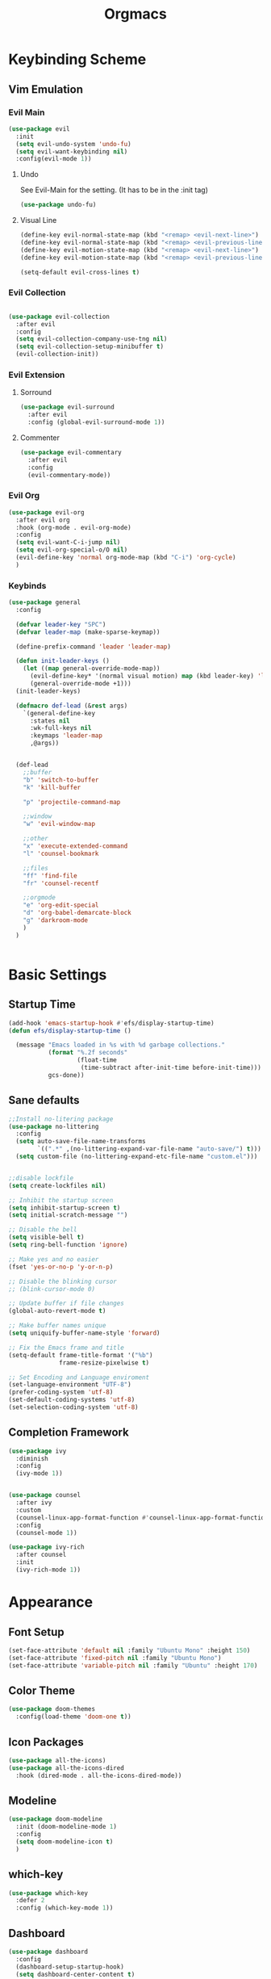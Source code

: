 #+Title: Orgmacs
#+Startup: overview

* Keybinding Scheme
** Vim Emulation
*** Evil Main
#+begin_src emacs-lisp
  (use-package evil
    :init
    (setq evil-undo-system 'undo-fu)
    (setq evil-want-keybinding nil)
    :config(evil-mode 1))

#+end_src
**** Undo
See Evil-Main for the setting. (It has to be in the :init tag)
#+BEGIN_SRC emacs-lisp
  (use-package undo-fu)
#+END_SRC
**** Visual Line
#+begin_src emacs-lisp
  (define-key evil-normal-state-map (kbd "<remap> <evil-next-line>") 'evil-next-visual-line)
  (define-key evil-normal-state-map (kbd "<remap> <evil-previous-line>") 'evil-previous-visual-line)
  (define-key evil-motion-state-map (kbd "<remap> <evil-next-line>") 'evil-next-visual-line)
  (define-key evil-motion-state-map (kbd "<remap> <evil-previous-line>") 'evil-previous-visual-line)

  (setq-default evil-cross-lines t)
#+end_src

*** Evil Collection
#+begin_src emacs-lisp

  (use-package evil-collection
    :after evil
    :config
    (setq evil-collection-company-use-tng nil)
    (setq evil-collection-setup-minibuffer t)
    (evil-collection-init))

#+end_src
*** Evil Extension
**** Sorround
#+begin_src emacs-lisp
  (use-package evil-surround
    :after evil
    :config (global-evil-surround-mode 1))
#+end_src
**** Commenter
#+begin_src emacs-lisp
  (use-package evil-commentary
    :after evil
    :config
    (evil-commentary-mode))
#+end_src

*** Evil Org
#+begin_src emacs-lisp
  (use-package evil-org
    :after evil org
    :hook (org-mode . evil-org-mode)
    :config
    (setq evil-want-C-i-jump nil)
    (setq evil-org-special-o/O nil)
    (evil-define-key 'normal org-mode-map (kbd "C-i") 'org-cycle)
    )
#+end_src
*** Keybinds

#+BEGIN_SRC emacs-lisp
  (use-package general
    :config

    (defvar leader-key "SPC")
    (defvar leader-map (make-sparse-keymap))

    (define-prefix-command 'leader 'leader-map)

    (defun init-leader-keys ()
      (let ((map general-override-mode-map))
        (evil-define-key* '(normal visual motion) map (kbd leader-key) 'leader)
        (general-override-mode +1)))
    (init-leader-keys)

    (defmacro def-lead (&rest args)
      `(general-define-key
        :states nil
        :wk-full-keys nil
        :keymaps 'leader-map
        ,@args))


    (def-lead
      ;;buffer
      "b" 'switch-to-buffer
      "k" 'kill-buffer

      "p" 'projectile-command-map

      ;;window
      "w" 'evil-window-map

      ;;other
      "x" 'execute-extended-command
      "l" 'counsel-bookmark

      ;;files
      "ff" 'find-file
      "fr" 'counsel-recentf

      ;;orgmode
      "e" 'org-edit-special
      "d" 'org-babel-demarcate-block
      "g" 'darkroom-mode
      )
    )


#+END_SRC
** COMMENT Easy Keybinds
#+begin_src emacs-lisp
  (cua-mode 1)
  (global-set-key (kbd "C-f") 'isearch-forward)
  (global-set-key (kbd "C-s") 'save-buffer)
  (global-set-key (kbd "C-b") 'counsel-switch-buffer)
  (global-set-key (kbd "C-e") (kbd "C-c '"))
  (global-set-key (kbd "C-S-p") 'execute-extended-command)
#+end_src
* Basic Settings
** Startup Time

#+begin_src emacs-lisp
  (add-hook 'emacs-startup-hook #'efs/display-startup-time)
  (defun efs/display-startup-time ()

    (message "Emacs loaded in %s with %d garbage collections."
             (format "%.2f seconds"
                     (float-time
                      (time-subtract after-init-time before-init-time)))
             gcs-done))

#+end_src

** Sane defaults
#+BEGIN_SRC emacs-lisp
  ;;Install no-litering package
  (use-package no-littering
    :config
    (setq auto-save-file-name-transforms
          `((".*" ,(no-littering-expand-var-file-name "auto-save/") t)))
    (setq custom-file (no-littering-expand-etc-file-name "custom.el")))


  ;;disable lockfile
  (setq create-lockfiles nil)

  ;; Inhibit the startup screen
  (setq inhibit-startup-screen t)
  (setq initial-scratch-message "")

  ;; Disable the bell
  (setq visible-bell t)
  (setq ring-bell-function 'ignore)

  ;; Make yes and no easier
  (fset 'yes-or-no-p 'y-or-n-p)

  ;; Disable the blinking cursor
  ;; (blink-cursor-mode 0)

  ;; Update buffer if file changes
  (global-auto-revert-mode t)

  ;; Make buffer names unique
  (setq uniquify-buffer-name-style 'forward)

  ;; Fix the Emacs frame and title
  (setq-default frame-title-format '("%b")
                frame-resize-pixelwise t)

  ;; Set Encoding and Language enviroment
  (set-language-environment "UTF-8")
  (prefer-coding-system 'utf-8)
  (set-default-coding-systems 'utf-8)
  (set-selection-coding-system 'utf-8)

#+END_SRC

** Completion Framework
#+BEGIN_SRC emacs-lisp
  (use-package ivy
    :diminish
    :config
    (ivy-mode 1))


  (use-package counsel
    :after ivy
    :custom
    (counsel-linux-app-format-function #'counsel-linux-app-format-function-name-only)
    :config
    (counsel-mode 1))

  (use-package ivy-rich
    :after counsel
    :init
    (ivy-rich-mode 1))
#+END_SRC
* Appearance
** Font Setup
#+begin_src emacs-lisp
  (set-face-attribute 'default nil :family "Ubuntu Mono" :height 150)
  (set-face-attribute 'fixed-pitch nil :family "Ubuntu Mono")
  (set-face-attribute 'variable-pitch nil :family "Ubuntu" :height 170)
#+end_src
** Color Theme
#+BEGIN_SRC emacs-lisp
  (use-package doom-themes
    :config(load-theme 'doom-one t))
#+END_SRC
** COMMENT Disable Toolbars
#+BEGIN_SRC emacs-lisp
  (if (fboundp 'tool-bar-mode)
      (tool-bar-mode -1))
  (if (fboundp 'scroll-bar-mode)
      (scroll-bar-mode -1))
  (if (fboundp 'menu-bar-mode)
      (menu-bar-mode -1))
#+END_SRC

** Icon Packages
#+BEGIN_SRC emacs-lisp
  (use-package all-the-icons)
  (use-package all-the-icons-dired
    :hook (dired-mode . all-the-icons-dired-mode))
#+END_SRC

** Modeline
#+BEGIN_SRC emacs-lisp
  (use-package doom-modeline
    :init (doom-modeline-mode 1)
    :config
    (setq doom-modeline-icon t)
    )
#+END_SRC

** which-key
#+BEGIN_SRC emacs-lisp
  (use-package which-key
    :defer 2
    :config (which-key-mode 1))
#+END_SRC

** Dashboard
#+BEGIN_SRC emacs-lisp
  (use-package dashboard
    :config
    (dashboard-setup-startup-hook)
    (setq dashboard-center-content t)
    (setq dashboard-set-heading-icons t)
    (setq dashboard-set-file-icons t)
    (setq dashboard-startup-banner 'logo)
    (setq dashboard-banner-logo-title "Click on any of the below items for more information")
    (setq dashboard-items '((recents  . 5)
                            (bookmarks . 5)
                            (projects . 5)))
    (setq dashboard-projects-switch-function 'counsel-projectile-switch-project-by-name)
  )
#+END_SRC

** Line Numbers
#+begin_src emacs-lisp
  (global-display-line-numbers-mode t)

  ;; Disable line numbers for some modes
  (dolist (mode '(org-mode-hook
                  term-mode-hook
                  fundamental-mode-hook
                  shell-mode-hook
                  eshell-mode-hook))
    (add-hook mode (lambda () (display-line-numbers-mode 0))))
#+end_src
* Org-Mode
** Appearance
*** Fonts
#+begin_src emacs-lisp
  (custom-set-faces
   '(org-block ((t (:inherit fixed-pitch))))
   '(org-block-begin-line ((t (:inherit (shadow fixed-pitch)))))
   '(org-block-end-line ((t (:inherit org-block-begin-line))))
   '(org-code ((t (:inherit (shadow fixed-pitch)))))
   '(org-document-info ((t (:foreground "dark orange"))))
   '(org-document-info-keyword ((t (:inherit (shadow fixed-pitch)))))
   '(org-indent ((t (:inherit (org-hide fixed-pitch)))))
   '(org-link ((t (:foreground "royal blue" :underline t))))
   '(org-meta-line ((t (:inherit (font-lock-comment-face fixed-pitch)))))
   '(org-property-value ((t (:inherit fixed-pitch))) t)
   '(org-special-keyword ((t (:inherit (font-lock-comment-face fixed-pitch)))))
   '(org-table ((t (:inherit fixed-pitch :foreground "#83a598"))))
   '(org-tag ((t (:inherit (shadow fixed-pitch) :weight bold :height 0.8))))
   '(org-verbatim ((t (:inherit (shadow fixed-pitch)))))
   '(org-level-1 ((t (:inherit outline-1 :height 1.5))))
   '(org-level-2 ((t (:inherit outline-2 :height 1.3))))
   '(org-level-3 ((t (:inherit outline-3 :height 1.1))))
   '(org-level-4 ((t (:inherit outline-4 :height 1.0))))
   '(org-level-5 ((t (:inherit outline-5 :height 1.0))))
   '(org-level-6 ((t (:inherit outline-6 :height 1.0))))
   '(org-level-7 ((t (:inherit outline-7 :height 1.0))))
   '(org-level-8 ((t (:inherit outline-8 :height 1.0))))
   '(org-document-title ((t (:inherit outline-1 :bold t :height 1.5))))
   )
#+END_SRC
*** Special characters
Make bullet-lists look nice
#+begin_src emacs-lisp
  (font-lock-add-keywords 'org-mode '(("^ *\\([-]\\) " (0 (prog1 ()
                                                            (compose-region (match-beginning 1) (match-end 1) "•"))))))
#+end_src
Turn on support for some in line LaTeX figures like rightarrow (just with a \
in front of it). For Example: \rightarrow or \lambda or \Rightarrow
#+begin_src emacs-lisp
  (setq org-pretty-entities t)
#+end_src
*** Non Monospace Font
#+begin_src emacs-lisp
  (add-hook 'org-mode-hook 'variable-pitch-mode)
#+end_src
** Setup
#+BEGIN_SRC emacs-lisp
  (add-hook 'org-mode-hook 'org/setup)

  (defun org/setup ()
    (org-indent-mode)
    (setq-default fill-column 80)
    (auto-fill-mode 1))

  ;; (setq org-src-tab-acts-natively t)
  ;; (setq org-catch-invisible-edits 'show)
  ;; (setq evil-auto-indent nil))
#+END_SRC
** Interaction
*** Mouse-support
#+begin_src emacs-lisp
  (global-set-key (kbd "<mouse-8>") 'previous-buffer)
  (global-set-key (kbd "<mouse-9>") 'next-buffer)

  (require 'org-mouse)
#+end_src

*** Structure Templates
#+begin_src emacs-lisp
  (require 'org-tempo)
  (add-to-list 'org-structure-template-alist '("el" . "src emacs-lisp"))
  (add-to-list 'org-structure-template-alist '("py" . "src python"))
#+end_src
** todo-management settings
#+begin_src emacs-lisp
  (setq org-log-done 'time)
#+end_src
** export-settings
*** org ignore
#+BEGIN_SRC emacs-lisp
  (require 'ox-extra)
  (ox-extras-activate '(ignore-headlines))
#+END_SRC
** source-code-interaction
#+BEGIN_SRC emacs-lisp
  (org-babel-do-load-languages
   'org-babel-load-languages
   '(
     (emacs-lisp . t)
     (python . t)
     (java . t)
     (C . t)
     ))
#+END_SRC
** Org Extensions
*** Org Download
#+BEGIN_SRC emacs-lisp
  (use-package org-download
    :custom
    (org-download-method 'directory)
    (org-download-image-dir "org_images")
    (org-download-heading-lvl nil)
    (org-download-timestamp "%Y%m%d-%H%M%S_"))
#+END_SRC
*** Org Ref
#+BEGIN_SRC emacs-lisp
  (use-package org-ref
    :defer 10)
#+END_SRC
* Development
** Projects
#+begin_src emacs-lisp
  (use-package projectile)
#+end_src
** Prog-Languages
*** Haskell
#+begin_src emacs-lisp
  (use-package haskell-mode
    :mode ("\\.hs\\'" . haskell-mode))
#+end_src
*** Python
#+begin_src emacs-lisp
  (setq python-shell-interpreter "python3")
#+end_src
** Auto-Completion
*** Company
#+BEGIN_SRC emacs-lisp
  (use-package company
    :config
    (setq company-idle-delay 0.0)
    (setq company-minimum-prefix-length 1)
    (setq company-backends '((company-files company-capf company-yasnippet)))
    (global-company-mode)
    )
#+END_SRC
#+begin_src emacs-lisp
  (use-package company-box
    :after company
    :hook (company-mode . company-box-mode)
    :config
    (setq company-box-backends-colors nil)
    )
#+end_src
*** Yasnippet
#+begin_src emacs-lisp
  (use-package yasnippet
    :after company
    :config
    (yas-reload-all)
    (add-hook 'prog-mode-hook 'yas-minor-mode-on)
    (add-hook 'latex-mode-hook 'yas-minor-mode-on))

  (use-package yasnippet-snippets)
#+end_src
** Paranthesis
*** Appearance
**** Rainbow Delimiters
#+begin_src emacs-lisp
  (use-package rainbow-delimiters
    :hook (prog-mode . rainbow-delimiters-mode))
#+end_src
**** Show matching parens
#+begin_src emacs-lisp
  (show-paren-mode t)
#+end_src
*** Auto Close
#+BEGIN_SRC emacs-lisp
  (electric-pair-mode t)
  ;; Disable pairing of < and >
  (add-hook 'org-mode-hook
            (lambda () (setq-local electric-pair-inhibit-predicate
                                   `(lambda (c) (if (char-equal c ?<) t (,electric-pair-inhibit-predicate c))))))
#+END_SRC
** Git-integration
#+begin_src emacs-lisp
  (use-package magit
    :commands magit)
#+end_src
* Other
** Collaboration
This loads an extra Packacke (not yet on Melpa) for Collaborative Editing
#+BEGIN_SRC emacs-lisp
  (load-file (expand-file-name "crdt.el" user-emacs-directory))
#+END_SRC

** Reindent Buffer
#+begin_src emacs-lisp
  (defun reindent-whole-buffer ()
    "Reindent the whole buffer."
    (interactive)
    (indent-region (point-min)
                   (point-max)))
#+end_src

** COMMENT Dashboard
#+BEGIN_SRC emacs-lisp
  (use-package dashboard
    :config
    (dashboard-setup-startup-hook)
    (setq dashboard-center-content t)
    (setq dashboard-startup-banner 'logo)
    (setq dashboard-set-navigator t)
    (setq dashboard-set-heading-icons t)
    (setq dashboard-set-file-icons t)
    (setq dashboard-footer-icon "")

    (setq dashboard-banner-logo-title "Click on any of the below items for more information")
  (setq dashboard-navigator-buttons
           `(;; line1
            (
             ("" "Intro" "View the intro" (lambda (&rest _) (find-file (expand-file-name "intro.org" user-emacs-directory))))
             ("" "Config" "Edit Config" (lambda (&rest _) (find-file (expand-file-name "config.org" user-emacs-directory))))
             ("" "Help" "Open the Documentation" (lambda (&rest _) (find-file-read-only (expand-file-name "Help.org" user-emacs-directory))))
             )
            )) 
    )

  
#+END_SRC
